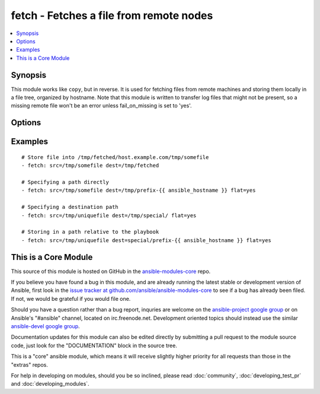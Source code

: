 .. _fetch:


fetch - Fetches a file from remote nodes
++++++++++++++++++++++++++++++++++++++++

.. contents::
   :local:
   :depth: 1



Synopsis
--------


This module works like ``copy``, but in reverse. It is used for fetching files from remote machines and storing them locally in a file tree, organized by hostname. Note that this module is written to transfer log files that might not be present, so a missing remote file won't be an error unless fail_on_missing is set to 'yes'.

Options
-------

.. raw:: html

    <table border=1 cellpadding=4>
    <tr>
    <th class="head">parameter</th>
    <th class="head">required</th>
    <th class="head">default</th>
    <th class="head">choices</th>
    <th class="head">comments</th>
    </tr>
            <tr>
    <td>dest</td>
    <td>yes</td>
    <td></td>
        <td><ul></ul></td>
        <td>A directory to save the file into. For example, if the <em>dest</em> directory is <code>/backup</code> a <em>src</em> file named <code>/etc/profile</code> on host <code>host.example.com</code>, would be saved into <code>/backup/host.example.com/etc/profile</code></td>
    </tr>
            <tr>
    <td>fail_on_missing</td>
    <td>no</td>
    <td>no</td>
        <td><ul><li>yes</li><li>no</li></ul></td>
        <td>Makes it fails when the source file is missing. (added in Ansible 1.1)</td>
    </tr>
            <tr>
    <td>flat</td>
    <td>no</td>
    <td></td>
        <td><ul></ul></td>
        <td>Allows you to override the default behavior of prepending hostname/path/to/file to the destination.  If dest ends with '/', it will use the basename of the source file, similar to the copy module.  Obviously this is only handy if the filenames are unique. (added in Ansible 1.2)</td>
    </tr>
            <tr>
    <td>src</td>
    <td>yes</td>
    <td></td>
        <td><ul></ul></td>
        <td>The file on the remote system to fetch. This <em>must</em> be a file, not a directory. Recursive fetching may be supported in a later release.</td>
    </tr>
            <tr>
    <td>validate_checksum</td>
    <td>no</td>
    <td>yes</td>
        <td><ul><li>yes</li><li>no</li></ul></td>
        <td>Verify that the source and destination checksums match after the files are fetched. (added in Ansible 1.4)</td>
    </tr>
        </table>


Examples
--------

.. raw:: html

    <br/>


::

    # Store file into /tmp/fetched/host.example.com/tmp/somefile
    - fetch: src=/tmp/somefile dest=/tmp/fetched
    
    # Specifying a path directly
    - fetch: src=/tmp/somefile dest=/tmp/prefix-{{ ansible_hostname }} flat=yes
    
    # Specifying a destination path
    - fetch: src=/tmp/uniquefile dest=/tmp/special/ flat=yes
    
    # Storing in a path relative to the playbook
    - fetch: src=/tmp/uniquefile dest=special/prefix-{{ ansible_hostname }} flat=yes



    
This is a Core Module
---------------------

This source of this module is hosted on GitHub in the `ansible-modules-core <http://github.com/ansible/ansible-modules-core>`_ repo.
  
If you believe you have found a bug in this module, and are already running the latest stable or development version of Ansible, first look in the `issue tracker at github.com/ansible/ansible-modules-core <http://github.com/ansible/ansible-modules-core>`_ to see if a bug has already been filed.  If not, we would be grateful if you would file one.

Should you have a question rather than a bug report, inquries are welcome on the `ansible-project google group <https://groups.google.com/forum/#!forum/ansible-project>`_ or on Ansible's "#ansible" channel, located on irc.freenode.net.   Development oriented topics should instead use the similar `ansible-devel google group <https://groups.google.com/forum/#!forum/ansible-project>`_.

Documentation updates for this module can also be edited directly by submitting a pull request to the module source code, just look for the "DOCUMENTATION" block in the source tree.

This is a "core" ansible module, which means it will receive slightly higher priority for all requests than those in the "extras" repos.

    
For help in developing on modules, should you be so inclined, please read :doc:`community`, :doc:`developing_test_pr` and :doc:`developing_modules`.

